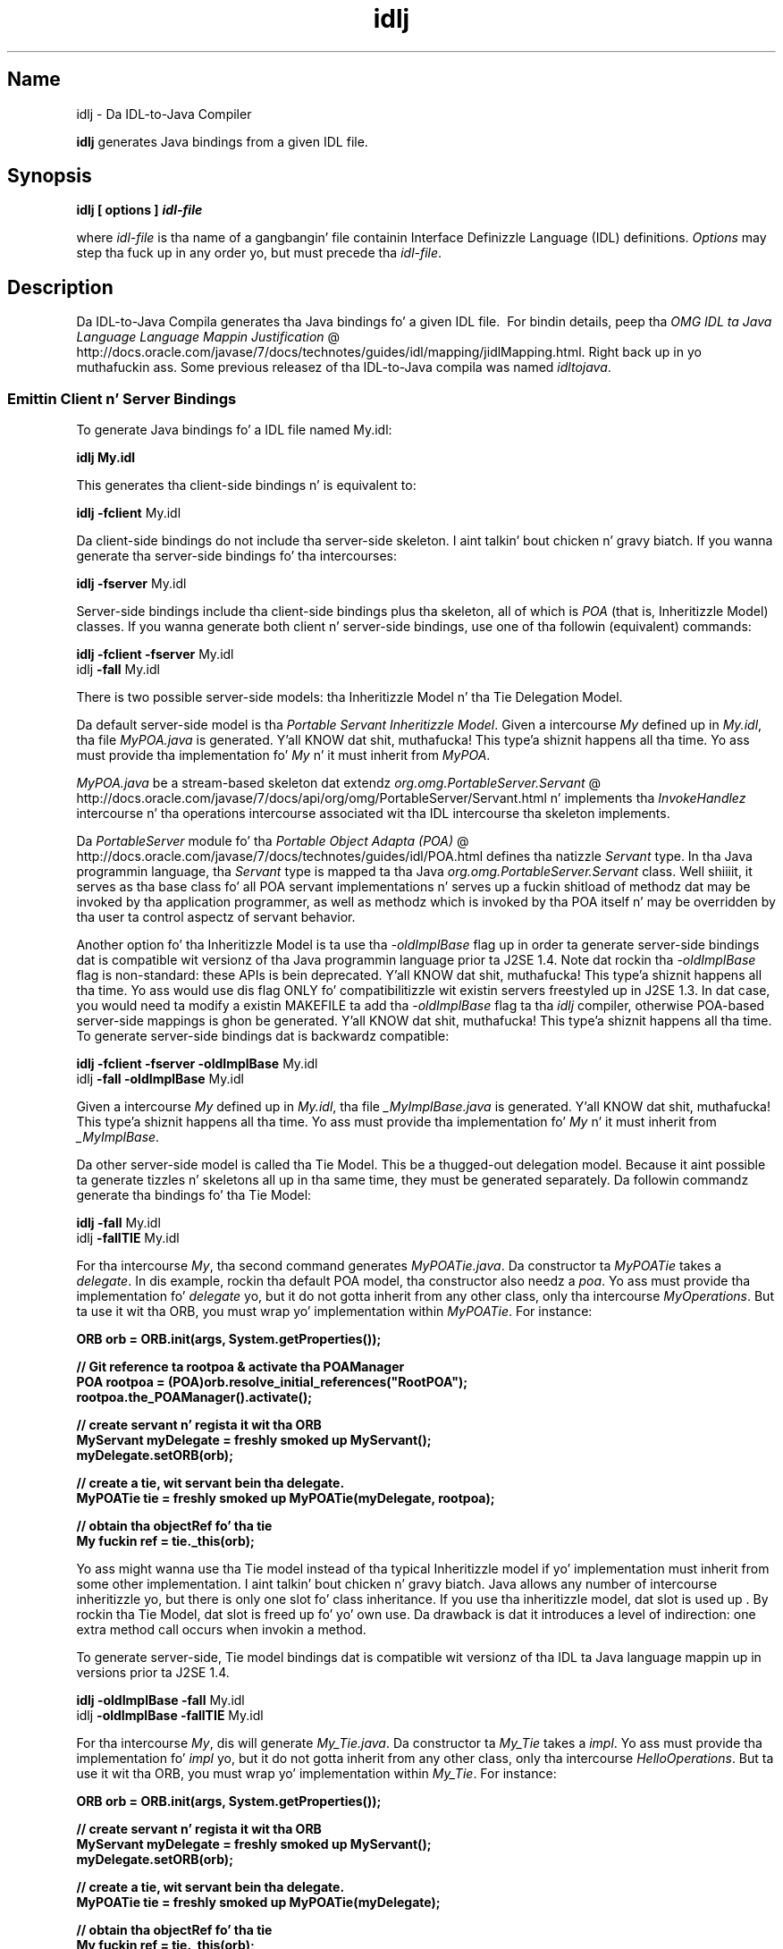 ." Copyright (c) 2001, 2011, Oracle and/or its affiliates fo' realz. All muthafuckin rights reserved.
." DO NOT ALTER OR REMOVE COPYRIGHT NOTICES OR THIS FILE HEADER.
."
." This code is free software; you can redistribute it and/or modify it
." under tha termz of tha GNU General Public License version 2 only, as
." published by tha Jacked Software Foundation.
."
." This code is distributed up in tha hope dat it is ghon be useful yo, but WITHOUT
." ANY WARRANTY; without even tha implied warranty of MERCHANTABILITY or
." FITNESS FOR A PARTICULAR PURPOSE.  See tha GNU General Public License
." version 2 fo' mo' details (a copy is included up in tha LICENSE file that
." accompanied dis code).
."
." Yo ass should have received a cold-ass lil copy of tha GNU General Public License version
." 2 along wit dis work; if not, write ta tha Jacked Software Foundation,
." Inc., 51 Franklin St, Fifth Floor, Boston, MA 02110-1301 USA.
."
." Please contact Oracle, 500 Oracle Parkway, Redwood Shores, CA 94065 USA
." or visit www.oracle.com if you need additionizzle shiznit or have any
." thangs.
."
.TH idlj 1 "16 Mar 2012"

.LP
.SH "Name"
idlj \- Da IDL\-to\-Java Compiler
.LP
\f3idlj\fP generates Java bindings from a given IDL file. 
.SH "Synopsis"
.LP
.nf
\f3
.fl
idlj [ \fP\f3options\fP\f3 ] \fP\f4idl\-file\fP\f3
.fl
\fP
.fi

.LP
.LP
where \f2idl\-file\fP is tha name of a gangbangin' file containin Interface Definizzle Language (IDL) definitions. \f2Options\fP may step tha fuck up in any order yo, but must precede tha \f2idl\-file\fP.
.LP
.SH "Description"
.LP
.LP
Da IDL\-to\-Java Compila generates tha Java bindings fo' a given IDL file.\  For bindin details, peep tha 
.na
\f2OMG IDL ta Java Language Language Mappin Justification\fP @
.fi
http://docs.oracle.com/javase/7/docs/technotes/guides/idl/mapping/jidlMapping.html. Right back up in yo muthafuckin ass. Some previous releasez of tha IDL\-to\-Java compila was named \f2idltojava\fP.
.LP
.SS 
Emittin Client n' Server Bindings
.LP
.LP
To generate Java bindings fo' a IDL file named My.idl:
.LP
.nf
\f3
.fl
idlj My.idl
.fl
\fP
.fi

.LP
.LP
This generates tha client\-side bindings n' is equivalent to:
.LP
.nf
\f3
.fl
idlj \fP\f3\-fclient\fP My.idl
.fl
.fi

.LP
.LP
Da client\-side bindings do not include tha server\-side skeleton. I aint talkin' bout chicken n' gravy biatch. If you wanna generate tha server\-side bindings fo' tha intercourses:
.LP
.nf
\f3
.fl
idlj \fP\f3\-fserver\fP My.idl
.fl
.fi

.LP
.LP
Server\-side bindings include tha client\-side bindings plus tha skeleton, all of which is \f2POA\fP (that is, Inheritizzle Model) classes. If you wanna generate both client n' server\-side bindings, use one of tha followin (equivalent) commands:
.LP
.nf
\f3
.fl
idlj \fP\f3\-fclient \-fserver\fP My.idl
.fl
idlj \f3\-fall\fP My.idl
.fl
.fi

.LP
.LP
There is two possible server\-side models: tha Inheritizzle Model n' tha Tie Delegation Model.
.LP
.LP
Da default server\-side model is tha \f2Portable Servant Inheritizzle Model\fP. Given a intercourse \f2My\fP defined up in \f2My.idl\fP, tha file \f2MyPOA.java\fP is generated. Y'all KNOW dat shit, muthafucka! This type'a shiznit happens all tha time. Yo ass must provide tha implementation fo' \f2My\fP n' it must inherit from \f2MyPOA\fP.
.LP
.LP
\f2MyPOA.java\fP be a stream\-based skeleton dat extendz 
.na
\f2org.omg.PortableServer.Servant\fP @
.fi
http://docs.oracle.com/javase/7/docs/api/org/omg/PortableServer/Servant.html n' implements tha \f2InvokeHandlez\fP intercourse n' tha operations intercourse associated wit tha IDL intercourse tha skeleton implements.
.LP
.LP
Da \f2PortableServer\fP module fo' tha 
.na
\f2Portable Object Adapta (POA)\fP @
.fi
http://docs.oracle.com/javase/7/docs/technotes/guides/idl/POA.html defines tha natizzle \f2Servant\fP type. In tha Java programmin language, tha \f2Servant\fP type is mapped ta tha Java \f2org.omg.PortableServer.Servant\fP class. Well shiiiit, it serves as tha base class fo' all POA servant implementations n' serves up a fuckin shitload of methodz dat may be invoked by tha application programmer, as well as methodz which is invoked by tha POA itself n' may be overridden by tha user ta control aspectz of servant behavior.
.LP
.LP
Another option fo' tha Inheritizzle Model is ta use tha \f2\-oldImplBase\fP flag up in order ta generate server\-side bindings dat is compatible wit versionz of tha Java programmin language prior ta J2SE 1.4. Note dat rockin tha \f2\-oldImplBase\fP flag is non\-standard: these APIs is bein deprecated. Y'all KNOW dat shit, muthafucka! This type'a shiznit happens all tha time. Yo ass would use dis flag ONLY fo' compatibilitizzle wit existin servers freestyled up in J2SE 1.3. In dat case, you would need ta modify a existin MAKEFILE ta add tha \f2\-oldImplBase\fP flag ta tha \f2idlj\fP compiler, otherwise POA\-based server\-side mappings is ghon be generated. Y'all KNOW dat shit, muthafucka! This type'a shiznit happens all tha time. To generate server\-side bindings dat is backwardz compatible:
.LP
.nf
\f3
.fl
idlj \fP\f3\-fclient \-fserver\fP \f3\-oldImplBase\fP My.idl
.fl
idlj \f3\-fall\fP \f3\-oldImplBase\fP My.idl
.fl
.fi

.LP
.LP
Given a intercourse \f2My\fP defined up in \f2My.idl\fP, tha file \f2_MyImplBase.java\fP is generated. Y'all KNOW dat shit, muthafucka! This type'a shiznit happens all tha time. Yo ass must provide tha implementation fo' \f2My\fP n' it must inherit from \f2_MyImplBase\fP.
.LP
.LP
Da other server\-side model is called tha Tie Model. This be a thugged-out delegation model. Because it aint possible ta generate tizzles n' skeletons all up in tha same time, they must be generated separately. Da followin commandz generate tha bindings fo' tha Tie Model:
.LP
.nf
\f3
.fl
idlj \fP\f3\-fall\fP My.idl
.fl
idlj \f3\-fallTIE\fP My.idl
.fl
.fi

.LP
.LP
For tha intercourse \f2My\fP, tha second command generates \f2MyPOATie.java\fP. Da constructor ta \f2MyPOATie\fP takes a \f2delegate\fP. In dis example, rockin tha default POA model, tha constructor also needz a \f2poa\fP. Yo ass must provide tha implementation fo' \f2delegate\fP yo, but it do not gotta inherit from any other class, only tha intercourse \f2MyOperations\fP. But ta use it wit tha ORB, you must wrap yo' implementation within \f2MyPOATie\fP. For instance:
.LP
.nf
\f3
.fl
    ORB orb = ORB.init(args, System.getProperties());
.fl

.fl
    // Git reference ta rootpoa & activate tha POAManager
.fl
    POA rootpoa = (POA)orb.resolve_initial_references("RootPOA");
.fl
    rootpoa.the_POAManager().activate();
.fl

.fl
    // create servant n' regista it wit tha ORB
.fl
    MyServant myDelegate = freshly smoked up MyServant();
.fl
    myDelegate.setORB(orb); 
.fl

.fl
    // create a tie, wit servant bein tha delegate.
.fl
    MyPOATie tie = freshly smoked up MyPOATie(myDelegate, rootpoa);
.fl

.fl
    // obtain tha objectRef fo' tha tie
.fl
    My fuckin ref = tie._this(orb);
.fl
\fP
.fi

.LP
.LP
Yo ass might wanna use tha Tie model instead of tha typical Inheritizzle model if yo' implementation must inherit from some other implementation. I aint talkin' bout chicken n' gravy biatch. Java allows any number of intercourse inheritizzle yo, but there is only one slot fo' class inheritance. If you use tha inheritizzle model, dat slot is used up . By rockin tha Tie Model, dat slot is freed up fo' yo' own use. Da drawback is dat it introduces a level of indirection: one extra method call occurs when invokin a method.
.LP
.LP
To generate server\-side, Tie model bindings dat is compatible wit versionz of tha IDL ta Java language mappin up in versions prior ta J2SE 1.4.
.LP
.nf
\f3
.fl
idlj \fP\f3\-oldImplBase\fP \f3\-fall\fP My.idl
.fl
idlj \f3\-oldImplBase\fP \f3\-fallTIE\fP My.idl
.fl
.fi

.LP
.LP
For tha intercourse \f2My\fP, dis will generate \f2My_Tie.java\fP. Da constructor ta \f2My_Tie\fP takes a \f2impl\fP. Yo ass must provide tha implementation fo' \f2impl\fP yo, but it do not gotta inherit from any other class, only tha intercourse \f2HelloOperations\fP. But ta use it wit tha ORB, you must wrap yo' implementation within \f2My_Tie\fP. For instance:
.LP
.nf
\f3
.fl
    ORB orb = ORB.init(args, System.getProperties());
.fl

.fl
    // create servant n' regista it wit tha ORB
.fl
    MyServant myDelegate = freshly smoked up MyServant();
.fl
    myDelegate.setORB(orb); 
.fl

.fl
    // create a tie, wit servant bein tha delegate.
.fl
    MyPOATie tie = freshly smoked up MyPOATie(myDelegate);
.fl

.fl
    // obtain tha objectRef fo' tha tie
.fl
    My fuckin ref = tie._this(orb);
.fl
\fP
.fi

.LP
.SS 
Specifyin Alternate Locations fo' Emitted Files
.LP
.LP
If you wanna direct tha emitted filez ta a gangbangin' finger-lickin' directory other than tha current directory, invoke tha compila as:
.LP
.nf
\f3
.fl
idlj \fP\f3\-td /altdir\fP My.idl
.fl
.fi

.LP
.LP
For tha intercourse \f2My\fP, tha bindings is ghon be emitted ta \f2/altdir/My.java\fP, etc., instead of \f2./My.java\fP.
.LP
.SS 
Specifyin Alternate Locations fo' Include Files
.LP
.LP
If \f2My.idl\fP included another idl file, \f2MyOther.idl\fP, tha compila assumes dat \f2MyOther.idl\fP resides up in tha local directory. If it resides up in \f2/includes\fP, fo' example, then you would invoke tha compila wit tha followin command:
.LP
.nf
\f3
.fl
idlj \fP\f3\-i /includes\fP My.idl
.fl
.fi

.LP
.LP
If \f2My.idl\fP also included \f2Another.idl\fP dat resided up in \f2/moreIncludes\fP, fo' example, then you would invoke tha compila wit tha followin command:
.LP
.nf
\f3
.fl
idlj \fP\f3\-i /includes \-i /moreIncludes\fP My.idl
.fl
.fi

.LP
.LP
Since dis form of include can become irritatingly long, another meanz of indicatin ta tha compila where ta search fo' included filez is provided. Y'all KNOW dat shit, muthafucka! This technique is similar ta tha scam of a environment variable. Right back up in yo muthafuckin ass. Smoke a gangbangin' file named \f2idl.config\fP up in a gangbangin' finger-lickin' directory dat is listed up in yo' CLASSPATH. Inside of \f2idl.config\fP, provide a line wit tha followin form:
.LP
.nf
\f3
.fl
includes=/includes;/moreIncludes
.fl
\fP
.fi

.LP
.LP
Da compila will find dis file n' read up in tha includes list. Note dat up in dis example tha separator characta between tha two directories be a semicolon (;). This separator characta is platform dependent. On tha Windows platform, bust a semicolon, on tha Unix platform, bust a cold-ass lil colon, etc. For mo' shiznit on \f2includes\fP, peep tha 
.na
\f2Settin tha Classpath\fP @
.fi
http://docs.oracle.com/javase/7/docs/technotes/tools/index.html#general.
.LP
.SS 
Emittin Bindings fo' Include Files
.LP
.LP
By default, only dem intercourses, structs, etc, dat is defined up in tha idl file on tha command line have Java bindings generated fo' em. Da types defined up in included filez is not generated. Y'all KNOW dat shit, muthafucka! This type'a shiznit happens all tha time. For example, assume tha followin two idl files:
.LP

.LP
.LP
\f4My.idl\fP
.LP
.nf
\f3
.fl
#include <MyOther.idl>
.fl
interface My
.fl
{
.fl
};
.fl
\fP
.fi

.LP

.LP
.LP
\f4MyOther.idl\fP
.LP
.nf
\f3
.fl
interface MyOther
.fl
{
.fl
};
.fl
\fP
.fi

.LP

.LP
.LP
Da followin command will only generate tha java bindings fo' \f2My\fP:
.LP
.nf
\f3
.fl
idlj My.idl
.fl
\fP
.fi

.LP
.LP
To generate all of tha types up in \f2My.idl\fP n' all of tha types up in tha filez dat \f2My.idl\fP includes (in dis example, \f2MyOther.idl\fP), use tha followin command:
.LP
.nf
\f3
.fl
idlj \fP\f3\-emitAll\fP My.idl
.fl
.fi

.LP
.LP
There be a cold-ass lil caveat ta tha default rule. \f2#include\fP statements which step tha fuck up at global scope is treated as busted lyrics about. Y'all KNOW dat shit, muthafucka! These \f2#include\fP statements can be thought of as import statements, n' you can put dat on yo' toast. \f2#include\fP statements which step tha fuck up within some enclosin scope is treated as legit \f2#include\fP statements, meanin dat tha code within tha included file is treated as if it rocked up in tha original gangsta file and, therefore, Java bindings is emitted fo' it yo. Here be a example:
.LP

.LP
.LP
\f4My.idl\fP
.LP
.nf
\f3
.fl
#include <MyOther.idl>
.fl
interface My
.fl
{
.fl
  #include <Embedded.idl>
.fl
};
.fl
\fP
.fi

.LP

.LP
.LP
\f4MyOther.idl\fP
.LP
.nf
\f3
.fl
interface MyOther
.fl
{
.fl
};
.fl
\fP
.fi

.LP

.LP
.LP
\f4Embedded.idl\fP
.LP
.nf
\f3
.fl
enum E {one, two, three};
.fl
\fP
.fi

.LP

.LP
.LP
Hustlin tha followin command:
.LP
.nf
\f3
.fl
idlj My.idl
.fl
\fP
.fi

.LP
.LP
will generate tha followin list of Java files:
.LP
.nf
\f3
.fl
./MyHolder.java
.fl
./MyHelper.java
.fl
./_MyStub.java
.fl
./MyPackage
.fl
./MyPackage/EHolder.java
.fl
./MyPackage/EHelper.java
.fl
./MyPackage/E.java
.fl
./My.java
.fl
\fP
.fi

.LP
.LP
Notice dat \f2MyOther.java\fP was not generated cuz it is defined up in a import\-like \f2#include\fP. But \f2E.java\fP \f2was\fP generated cuz dat shiznit was defined up in a legit \f2#include\fP fo' realz. Also notice dat since \f2Embedded.idl\fP was included within tha scope of tha intercourse \f2My\fP, it appears within tha scope of \f2My\fP (that is,in \f2MyPackage\fP).
.LP
.LP
If tha \f2\-emitAll\fP flag had been used up in tha previous example, then all types up in all included filez would be emitted.
.LP
.SS 
Insertin Package Prefixes
.LP
.LP
Suppose dat you work fo' a cold-ass lil company named ABC dat has constructed tha followin IDL file:
.LP

.LP
.LP
\f4Widgets.idl\fP
.LP
.nf
\f3
.fl
module Widgets
.fl
{
.fl
  intercourse W1 {...};
.fl
  intercourse W2 {...};
.fl
};
.fl
\fP
.fi

.LP

.LP
.LP
Hustlin dis file all up in tha IDL\-to\-Java compila will place tha Java bindings fo' \f2W1\fP n' \f2W2\fP within tha package \f2Widgets\fP. But there be a industry convention dat states dat a cold-ass lil companyz packages should reside within a package named \f2com.<company name>\fP. Da \f2Widgets\fP package aint phat enough cause I gots dem finger-lickin' chickens wit tha siz-auce. To follow convention, it should be \f2com.abc.Widgets\fP. To place dis package prefix onto tha \f2Widgets\fP module, execute tha following:
.LP
.nf
\f3
.fl
idlj \fP\f3\-pkgPrefix Widgets com.abc\fP Widgets.idl
.fl
.fi

.LP
.LP
If you have a IDL file which includes \f2Widgets.idl\fP, tha \f2\-pkgPrefix\fP flag must step tha fuck up in dat command also. If it do not, then yo' IDL file is ghon be lookin fo' a \f2Widgets\fP package rather than a \f2com.abc.Widgets\fP package.
.LP
.LP
If you gotz a fuckin shitload of these packages dat require prefixes, it might be easier ta place dem tha fuck into tha \f2idl.config\fP file busted lyrics bout above. Each package prefix line should be of tha form:
.LP
.nf
\f3
.fl
PkgPrefix.<type>=<prefix>
.fl
\fP
.fi

.LP
So tha line fo' tha above example would be: 
.nf
\f3
.fl
PkgPrefix.Widgets=com.abc
.fl
\fP
.fi

.LP
.LP
Da use of dis option do not affect tha Repository ID.
.LP
.SS 
Definin Symbols Before Compilation
.LP
.LP
Yo ass may need ta define a symbol fo' compilation dat aint defined within tha IDL file, like ta include debuggin code up in tha bindings. Da command
.LP
.nf
\f3
.fl
idlj \fP\f3\-d\fP MYDEF My.idl
.fl
.fi

.LP
.LP
is tha equivalent of puttin tha line \f2#define MYDEF\fP inside \f2My.idl\fP.
.LP
.SS 
Preservin Pre\-Existin Bindings
.LP
.LP
If tha Java bindin filez already exist, tha \f2\-keep\fP flag will keep tha compila from overwritin em. Da default is ta generate all filez without thankin bout if they already exist. If you've customized dem filez (which you should not do unless yo ass is straight-up laid back wit they contents), then tha \f2\-keep\fP option is straight-up useful naaahhmean? Da command
.LP
.nf
\f3
.fl
idlj \fP\f3\-keep\fP My.idl
.fl
.fi

.LP
.LP
emits all client\-side bindings dat do not already exist.
.LP
.SS 
Viewin Progress of Compilation
.LP
.LP
Da IDL\-to\-Java compila will generate status lyrics as it progresses all up in its phasez of execution. I aint talkin' bout chicken n' gravy biatch. Use tha \f2\-v\fP option ta activate dis "verbose" mode:
.LP
.nf
\f3
.fl
idlj \fP\f3\-v\fP My.idl
.fl
.fi

.LP
.LP
By default tha compila do not operate up in verbose mode.
.LP
.SS 
Displayin Version Information
.LP
.LP
To display tha build version of tha IDL\-to\-Java compiler, specify tha \f2\-version\fP option on tha command\-line:
.LP
.nf
\f3
.fl
idlj \-version
.fl
\fP
.fi

.LP
.LP
Version shiznit also appears within tha bindings generated by tha compila n' shiznit fo' realz. Any additionizzle options appearin on tha command\-line is ignored.
.LP
.SH "Options"
.LP
.RS 3
.TP 3
\-d symbol 
This is equivalent ta tha followin line up in a IDL file: 
.nf
\f3
.fl
#define \fP\f4symbol\fP\f3
.fl
\fP
.fi
.TP 3
\-emitAll 
Emit all types, includin dem found up in \f2#include\fP files. 
.TP 3
\-fside 
Defines what tha fuck bindings ta emit. \f2side\fP is one of \f2client\fP, \f2server\fP, \f2serverTIE\fP, \f2all\fP, or \f2allTIE\fP. Da \f2\-fserverTIE\fP n' \f2\-fallTIE\fP options cause delegate model skeletons ta be emitted. Y'all KNOW dat shit, muthafucka! This type'a shiznit happens all tha time fo' realz. Assumes \f2\-fclient\fP if tha flag aint specified. Y'all KNOW dat shit, muthafucka! 
.TP 3
\-i include\-path 
By default, tha current directory is scanned fo' included files. This option addz another directory. 
.TP 3
\-keep 
If a gangbangin' file ta be generated already exists, do not overwrite dat shit. By default it is overwritten. I aint talkin' bout chicken n' gravy biatch. 
.TP 3
\-noWarn 
Suppresses warnin lyrics. 
.TP 3
\-oldImplBase 
Generates skeletons compatible wit pre\-1.4 JDK ORBs. By default, tha POA Inheritizzle Model server\-side bindings is generated. Y'all KNOW dat shit, muthafucka! This type'a shiznit happens all tha time. This option serves up backward\-compatibilitizzle wit olda versionz of tha Java programmin language by generatin server\-side bindings dat is \f2ImplBase\fP Inheritizzle Model classes. 
.TP 3
\-pkgPrefix type prefix 
Wherever \f2type\fP is encountered at file scope, prefix tha generated Java package name wit \f2prefix\fP fo' all filez generated fo' dat type. Da \f2type\fP is tha simple name of either a top\-level module, or a IDL type defined outside of any module. 
.TP 3
\-pkgTranslate type package 
Whenever tha module name \f2type\fP is encountered up in a identifier, replace it up in tha identifier wit \f2package\fP fo' all filez up in tha generated Java package. Note dat \f2pkgPrefix\fP chizzlez is made first. \f2type\fP is tha simple name of either a top\-level module, or a IDL type defined outside of any module, n' must match tha full package name exactly.
.br
.br
If mo' than one translation matches a identifier, tha longest match is chosen. I aint talkin' bout chicken n' gravy biatch. For example, if tha arguments include: 
.nf
\f3
.fl
  \-pkgTranslate foo bar \-pkgTranslate foo.baz buzz.fizz
.fl
\fP
.fi
Da followin translations would occur: 
.nf
\f3
.fl
foo          => bar
.fl
foo.boo      => bar.boo
.fl
foo.baz      => buzz.fizz
.fl
foo.baz.bar  => buzz.fizz.bar
.fl
\fP
.fi
Da followin package names cannot be translated: 
.RS 3
.TP 2
o
\f2org\fP 
.TP 2
o
\f2org.omg\fP or any subpackagez of \f2org.omg\fP 
.RE
Any attempt ta translate these packages will result up in uncompilable code, n' tha use of these packages as tha straight-up original gangsta argument afta \f2\-pkgTranslate\fP is ghon be treated as a error. Shiiit, dis aint no joke. 
.TP 3
\-skeletonName xxx%yyy 
Use \f2xxx%yyy\fP as tha pattern fo' namin tha skeleton. I aint talkin' bout chicken n' gravy biatch. Da defaults are: 
.RS 3
.TP 2
o
%POA fo' tha \f2POA\fP base class (\f2\-fserver\fP or \f2\-fall\fP) 
.TP 2
o
_%ImplBase fo' tha \f2oldImplBase\fP class (\f2\-oldImplBase\fP n' (\f2\-fserver\fP or \f2\-fall\fP)) 
.RE
.TP 3
\-td dir 
Use \f2dir\fP fo' tha output directory instead of tha current directory. 
.TP 3
\-tieName xxx%yyy 
Name tha tie accordin ta tha pattern, so check it before ya wreck it. I aint talkin' bout chicken n' gravy biatch. Da defaults are: 
.RS 3
.TP 2
o
%POATie fo' tha \f2POA\fP tie base class (\f2\-fserverTie\fP or \f2\-fallTie\fP) 
.TP 2
o
%_Tie fo' tha \f2oldImplBase\fP tie class (\f2\-oldImplBase\fP n' (\f2\-fserverTie\fP or \f2\-fallTie\fP)) 
.RE
.TP 3
\-nowarn, \-verbose 
Verbose mode. 
.TP 3
\-version 
Display version shiznit n' terminate. 
.RE

.LP
.LP
See tha Description section fo' mo' option shiznit.
.LP
.SH "Restrictions:"
.LP
.RS 3
.TP 2
o
Escaped identifiers up in tha global scope may not have tha same spellin as IDL primitizzle types, \f2Object\fP, or \f2ValueBase\fP. This is cuz tha symbol table is pre\-loaded wit these identifiers; allowin dem ta be redefined would overwrite they original gangsta definitions. (Possible permanent restriction). 
.TP 2
o
Da \f2fixed\fP IDL type aint supported. Y'all KNOW dat shit, muthafucka! This type'a shiznit happens all tha time. 
.RE

.LP
.SH "Known Problems:"
.LP
.RS 3
.TP 2
o
No import generated fo' global identifiers. If you invoke on a unexported local impl, you do git a exception yo, but it seems ta be cuz of a \f2NullPointerException\fP up in tha \f2ServerDelegate\fP DSI code. 
.RE

.LP
 
